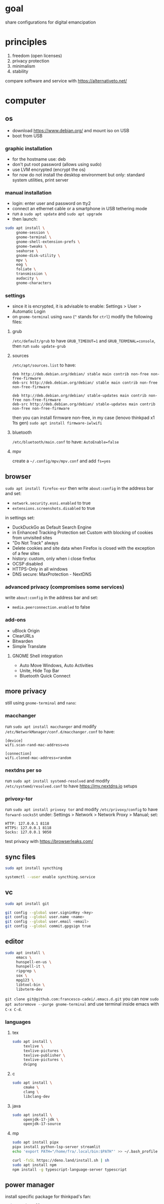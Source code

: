 * goal
share configurations for digital emancipation


* principles
1. freedom (open licenses)
2. privacy protection
3. minimalism
4. stability


compare software and service with [[https://alternativeto.net/][https://alternativeto.net/]]


* computer
** os
- download https://www.debian.org/ and mount iso on USB
- boot from USB


*** graphic installation
- for the hostname use: deb
- don't put root password (allows using sudo)
- use LVM encrypted (encrypt the os)
- for now do not install the desktop environment but only: standard system
  utilities, print server


*** manual installation
- login: enter user and password on tty2
- connect an ethernet cable or a smartphone in USB tethering mode
- run a ~sudo apt update~ and ~sudo apt upgrade~
- then launch:


#+begin_src bash
  sudo apt install \
       gnome-session \
       gnome-terminal \
       gnome-shell-extension-prefs \
       gnome-tweaks \
       seahorse \
       gnome-disk-utility \
       mpv \
       eog \
       foliate \
       transmission \
       audacity \
       gnome-characters
#+end_src


*** settings
- since it is encrypted, it is advisable to enable: Settings > User >
  Automatic Login
- on =gnome-terminal= using =nano= (=^= stands for =ctrl=) modify the
  following files:


**** grub
=/etc/default/grub= to have =GRUB_TIMEOUT=1= and =GRUB_TERMINAL=console=,
then run ~sudo update-grub~


**** sources
=/etc/apt/sources.list= to have:
#+begin_example
deb http://deb.debian.org/debian/ stable main contrib non-free non-free-firmware
deb-src http://deb.debian.org/debian/ stable main contrib non-free non-free-firmware

deb http://deb.debian.org/debian/ stable-updates main contrib non-free non-free-firmware
deb-src http://deb.debian.org/debian/ stable-updates main contrib non-free non-free-firmware
#+end_example
then you can install firmware non-free, in my case (lenovo thinkpad x1 1ts
gen) ~sudo apt install firmware-iwlwifi~


**** bluetooth
=/etc/bluetooth/main.conf= to have: =AutoEnable=false=


**** mpv
create a  =~/.config/mpv/mpv.conf= and add =fs=yes=


** browser
~sudo apt install firefox-esr~ then write =about:config= in the address bar and
set:
- =network.security.esni.enabled= to true
- =extensions.screenshots.disabled= to true


in settings set:
- DuckDuckGo as Default Search Engine
- in Enhanced Tracking Protection set Custom with blocking of cookies from
  unvisited sites
- "Do Not Track" always
- Delete cookies and site data when Firefox is closed with the exception of a
  few sites
- history: custom, only when i close firefox
- OCSP disabled
- HTTPS-Only in all windows
- DNS secure: MaxProtection - NextDNS


*** advanced privacy (compromises some services)
write =about:config= in the address bar and set:
- =media.peerconnection.enabled= to false


*** add-ons
- uBlock Origin
- ClearURLs
- Bitwarden
- Simple Translate


**** GNOME Shell integration
- Auto Move Windows, Auto Activities
- Unite, Hide Top Bar
- Bluetooth Quick Connect


** more privacy
still using =gnome-terminal= and =nano=:
*** macchanger
run ~sudo apt install macchanger~ and modify
=/etc/NetworkManager/conf.d/macchanger.conf= to have:
#+begin_example
  [device]
  wifi.scan-rand-mac-address=no

  [connection]
  wifi.cloned-mac-address=random
#+end_example
*** nextdns per so
run ~sudo apt install systemd-resolved~ and modify
=/etc/systemd/resolved.conf= to have [[https://my.nextdns.io]] setups


*** privoxy-tor
run ~sudo apt install privoxy tor~ and modify =/etc/privoxy/config= to have
=forward-socks5t=
under: Settings > Network > Network Proxy > Manual; set:
#+begin_example
  HTTP: 127.0.0.1 8118
  HTTPS: 127.0.0.1 8118
  Socks: 127.0.0.1 9050
#+end_example


test privacy with [[https://browserleaks.com/][https://browserleaks.com/]]


** sync files
#+begin_src bash
  sudo apt install syncthing

  systemctl --user enable syncthing.service
#+end_src


** vc
#+begin_src bash
  sudo apt install git

  git config --global user.signinKey <key>
  git config --global user.name <name>
  git config --global user.email <email>
  git config --global commit.gpgsign true
#+end_src


** editor
#+begin_src bash
  sudo apt install \
       emacs \
       hunspell-en-us \
       hunspell-it \
       ripgrep \
       sox \
       mpg123 \
       libtool-bin \
       libvterm-dev
#+end_src


~git clone git@github.com:francesco-cadei/.emacs.d.git~
you can now ~sudo apt autoremove --purge gnome-terminal~ and use terminal
inside emacs with =C-x C-d=.


*** languages
**** tex
#+begin_src bash
  sudo apt install \
       texlive \
       texlive-pictures \
       texlive-publisher \
       texlive-pictures \
       dvipng
#+end_src


**** c
#+begin_src bash
  sudo apt install \
       cmake \
       clang \
       libclang-dev
#+end_src


**** java
#+begin_src bash
  sudo apt install \
       openjdk-17-jdk \
       openjdk-17-source
#+end_src


**** mp
#+begin_src bash
  sudo apt install pipx
  pipx install python-lsp-server streamlit
  echo 'export PATH="/home/fra/.local/bin:$PATH"' >> ~/.bash_profile

  curl -fsSL https://deno.land/install.sh | sh
  sudo apt install npm
  npm install -g typescript-language-server typescript
#+end_src


** power manager
install specific package for thinkpad's fan:
#+begin_src bash
  sudo apt install \
       acpi-call-dkms \
       thinkfan \
       tp-smapi-dkms
#+end_src


*** tlp
#+begin_src bash
  sudo apt install tlp tlp-rdw

  sudo tlp start
  sudo tlp-stat
#+end_src


*** powertop
#+begin_src bash
  sudo apt install powertop

  sudo systemctl enable powertop.service
#+end_src

*** thermald
#+begin_src bash
  sudo apt install thermald
#+end_src

** other stuff
#+begin_src bash
  sudo apt install \
       libreoffice \
       libreoffice-gnome
#+end_src


* mobile /(or tablet)/
- do initial setup of an android device without google account (prefer a device
  with pure android)
- /i use Nokia because of the partnership with [[https://www.ifixit.com/][https://www.ifixit.com/]]/
- under: Settings > Network & internet > Private DNS; use [[https://nextdns.io/]]
  config
- with usb cable provide [[https://f-droid.org/][https://f-droid.org/]] apk, install it
- install OpenBoard from F-Droid and disable GBoard
- uninstall or disable all unused app

** System > Developer options (tap 7 times: About phone > Build nember)
- setup =Wi-Fi non persistent MAC randomization= to true
- setup animations to 0.5x

** F-Droid, installs:
- Olauncher Clutter Free
- Syncthing, Orgzily Revived
- RiMusic, Tuta, Silence
- Aegis, Aurora Store


** Aurora Store, installs:
- Bitwarden, PosteID, Wise, Beats
- Maps, Translate
- Firefox, WhatsApp


*** Firefox extensions
- uBlock Origin
- Video Background Play Fix


** another mobile (backup), installs:
- F-Droid
- OpenBoard
- Syncthing
- Aegis, Aves Libre
